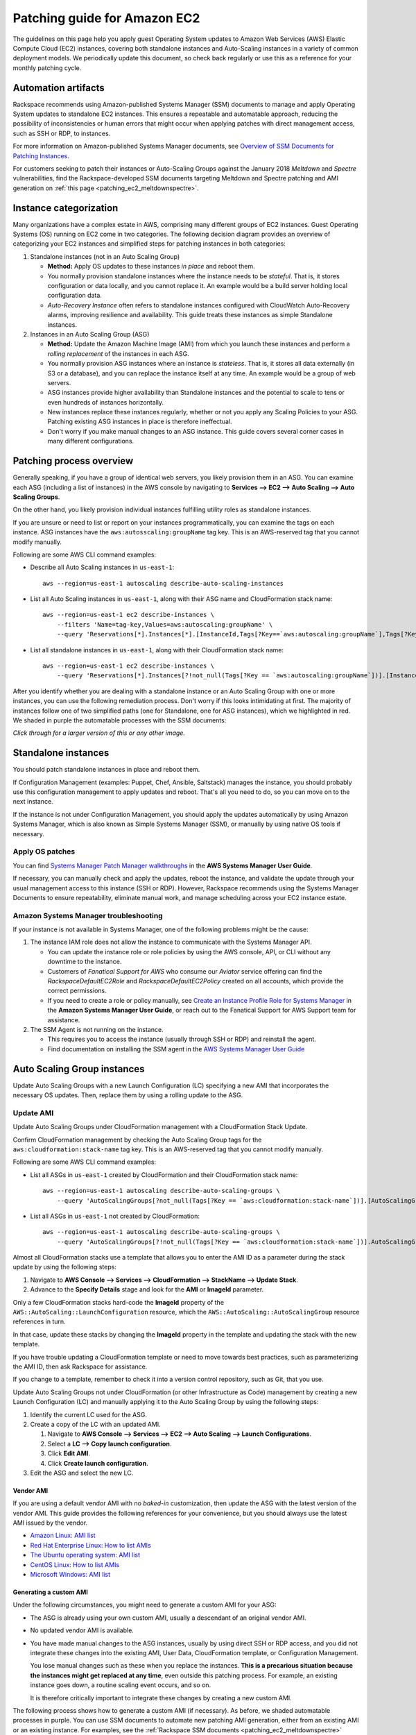 .. _patching_ec2:

=============================
Patching guide for Amazon EC2
=============================

The guidelines on this page help you apply guest Operating
System updates to Amazon Web Services (AWS) Elastic Compute Cloud (EC2)
instances, covering both standalone instances and Auto-Scaling instances
in a variety of common deployment models. We periodically update this document, so
check back regularly or use this as a reference for your monthly patching cycle.

Automation artifacts
--------------------

Rackspace recommends using Amazon-published Systems Manager (SSM) documents
to manage and apply Operating System updates to standalone EC2 instances.
This ensures a repeatable and automatable approach, reducing the possibility
of inconsistencies or human errors that might occur when applying patches
with direct management access, such as SSH or RDP, to instances.

For more information on Amazon-published Systems Manager documents, see
`Overview of SSM Documents for Patching Instances <https://docs.aws.amazon.com/systems-manager/latest/userguide/patch-manager-ssm-documents.html>`_.

For customers seeking to patch their instances or Auto-Scaling Groups against
the January 2018 *Meltdown* and *Spectre* vulnerabilities, find the
Rackspace-developed SSM documents targeting Meltdown and Spectre patching and
AMI generation on :ref:`this page <patching_ec2_meltdownspectre>`.

Instance categorization
-----------------------

Many organizations have a complex estate in AWS, comprising many different
groups of EC2 instances. Guest Operating Systems (OS) running on EC2 come
in two categories. The following decision diagram provides an
overview of categorizing your EC2 instances and simplified steps for
patching instances in both categories:

.. image:: /_static/img/patching_ec2_simple.png
   :width: 100%

#. Standalone instances (not in an Auto Scaling Group)

   * **Method:** Apply OS updates to these instances *in place* and reboot
     them.
   * You normally provision standalone instances where the instance needs
     to be *stateful*. That is, it stores configuration or data locally, and
     you cannot replace it. An example would be a build server holding local
     configuration data.
   * *Auto-Recovery Instance* often refers to standalone instances
     configured with CloudWatch Auto-Recovery alarms, improving resilience
     and availability. This guide treats these instances as simple Standalone
     instances.

#. Instances in an Auto Scaling Group (ASG)

   * **Method:** Update the Amazon Machine Image (AMI) from which you launch
     these instances and perform a *rolling replacement* of the instances
     in each ASG.
   * You normally provision ASG instances where an instance is *stateless*.
     That is, it stores all data externally (in S3 or a database), and you
     can replace the instance itself at any time. An example would be a
     group of web servers.
   * ASG instances provide higher availability than Standalone
     instances and the potential to scale to tens or even hundreds of
     instances horizontally.
   * New instances replace these instances regularly,
     whether or not you apply any Scaling Policies to your
     ASG. Patching existing ASG instances in place is therefore ineffectual.
   * Don't worry if you make manual changes to an ASG instance. This
     guide covers several corner cases in many different configurations.

Patching process overview
-------------------------

Generally speaking, if you have a group of identical web servers, you
likely provision them in an ASG. You can examine each ASG (including a
list of instances) in the AWS console  by navigating to
**Services --> EC2 --> Auto Scaling --> Auto Scaling Groups**.

On the other hand, you likely provision individual instances fulfilling
utility roles as standalone instances.

If you are unsure or need to list or report on your instances programmatically,
you can examine the tags on each instance. ASG instances
have the ``aws:autosscaling:groupName`` tag key. This is an AWS-reserved
tag that you cannot modify manually.

Following are some AWS CLI command examples:

* Describe all Auto Scaling instances in ``us-east-1``::

      aws --region=us-east-1 autoscaling describe-auto-scaling-instances

* List all Auto Scaling instances in ``us-east-1``, along with their ASG name
  and CloudFormation stack name::

      aws --region=us-east-1 ec2 describe-instances \
          --filters 'Name=tag-key,Values=aws:autoscaling:groupName' \
          --query 'Reservations[*].Instances[*].[InstanceId,Tags[?Key==`aws:autoscaling:groupName`],Tags[?Key==`aws:cloudformation:stack-name`]]'

* List all standalone instances in ``us-east-1``, along with their
  CloudFormation stack name::

      aws --region=us-east-1 ec2 describe-instances \
          --query 'Reservations[*].Instances[?!not_null(Tags[?Key == `aws:autoscaling:groupName`])].[InstanceId,Tags[?Key==`aws:cloudformation:stack-name`]] | []'

After you identify whether you are dealing with a standalone instance
or an Auto Scaling Group with one or more instances, you can use the
following remediation process. Don't worry if this looks intimidating at
first. The majority of instances follow one of two simplified paths
(one for Standalone, one for ASG instances), which we highlighted
in red.  We shaded in purple the automatable processes with the SSM documents:

.. image:: /_static/img/patching_ec2.png
   :width: 100%

*Click through for a larger version of this or any other image.*

Standalone instances
--------------------

You should patch standalone instances in place and reboot them.

If Configuration Management (examples: Puppet, Chef, Ansible, Saltstack)
manages the instance, you should probably use this
configuration management to apply updates and reboot. That's all you
need to do, so you can move on to the next instance.

If the instance is not under Configuration Management, you should apply
the updates automatically by using Amazon Systems Manager, which is also
known as Simple Systems Manager (SSM), or manually by using native OS tools
if necessary.

Apply OS patches
^^^^^^^^^^^^^^^^

You can find
`Systems Manager Patch Manager walkthroughs <https://docs.aws.amazon.com/systems-manager/latest/userguide/sysman-patch-walkthrough.html>`_
in the **AWS Systems Manager User Guide**.

If necessary, you can manually check and apply the updates, reboot the instance,
and validate the update through your usual management access to this
instance (SSH or RDP). However, Rackspace recommends using the Systems Manager
Documents to ensure repeatability, eliminate manual work, and manage
scheduling across your EC2 instance estate.

Amazon Systems Manager troubleshooting
^^^^^^^^^^^^^^^^^^^^^^^^^^^^^^^^^^^^^^

If your instance is not available in Systems Manager, one of the following
problems might be the cause:

#. The instance IAM role does not allow the instance to communicate with the
   Systems Manager API.

   * You can update the instance role or role policies by using the AWS
     console, API, or CLI without any downtime to the instance.
   * Customers of *Fanatical Support for AWS* who consume our *Aviator*
     service offering can find the *RackspaceDefaultEC2Role* and
     *RackspaceDefaultEC2Policy* created on all accounts, which provide the correct
     permissions.
   * If you need to create a role or policy manually, see
     `Create an Instance Profile Role for Systems Manager <https://docs.aws.amazon.com/systems-manager/latest/userguide/sysman-configuring-access-role.html>`_
     in the **Amazon Systems Manager User Guide**, or reach out to the
     Fanatical Support for AWS Support team for assistance.

#. The SSM Agent is not running on the instance.

   * This requires you to access the instance (usually through SSH or RDP)
     and reinstall the agent.
   * Find documentation on installing the SSM agent in the
     `AWS Systems Manager User Guide <https://docs.aws.amazon.com/systems-manager/latest/userguide/ssm-agent.html>`_

.. image:: /_static/img/patching_ec2_troubleshootssm.png
   :width: 100%

  If you need to troubleshoot further, or manually resolve either issue, see
  `Where Are My Instances? <https://docs.aws.amazon.com/systems-manager/latest/userguide/troubleshooting-remote-commands.html#where-are-instances>`_
  in the **Amazon Systems Manager User Guide**.

Auto Scaling Group instances
----------------------------

Update Auto Scaling Groups with a new Launch Configuration (LC)
specifying a new AMI that incorporates the necessary OS updates. Then,
replace them by using a rolling update to the ASG.

Update AMI
^^^^^^^^^^

Update Auto Scaling Groups under CloudFormation management with
a CloudFormation Stack Update.

Confirm CloudFormation management by checking the Auto Scaling
Group tags for the ``aws:cloudformation:stack-name`` tag key. This is
an AWS-reserved tag that you cannot modify manually.

Following are some AWS CLI command examples:

* List all ASGs in ``us-east-1`` created by CloudFormation and their
  CloudFormation stack name::

      aws --region=us-east-1 autoscaling describe-auto-scaling-groups \
          --query 'AutoScalingGroups[?not_null(Tags[?Key == `aws:cloudformation:stack-name`])].[AutoScalingGroupName,Tags[?Key==`aws:cloudformation:stack-   name`].Value] | []'

* List all ASGs in ``us-east-1`` not created by CloudFormation::

      aws --region=us-east-1 autoscaling describe-auto-scaling-groups \
          --query 'AutoScalingGroups[?!not_null(Tags[?Key == `aws:cloudformation:stack-name`])].AutoScalingGroupName | []'

Almost all CloudFormation stacks use a template that allows you to enter
the AMI ID as a parameter during the stack update by using the following steps:

#. Navigate to **AWS Console --> Services --> CloudFormation --> StackName --> Update Stack**.
#. Advance to the **Specify Details** stage and look for the **AMI** or **ImageId**
   parameter.

Only a few CloudFormation stacks hard-code the **ImageId** property of
the ``AWS::AutoScaling::LaunchConfiguration`` resource, which the
``AWS::AutoScaling::AutoScalingGroup`` resource references in turn.

In that case, update these stacks by changing the **ImageId** property in
the template and updating the stack with the new template.

If you have trouble updating a CloudFormation template or need to
move towards best practices, such as parameterizing the AMI ID, then
ask Rackspace for assistance.

If you change to a template, remember to check it into a
version control repository, such as Git, that you use.

Update Auto Scaling Groups not under CloudFormation (or other Infrastructure as Code)
management by creating a new Launch Configuration (LC) and
manually applying it to the Auto Scaling Group by using the following steps:

#. Identify the current LC used for the ASG.
#. Create a copy of the LC with an updated AMI.

   #. Navigate to **AWS Console --> Services --> EC2 --> Auto Scaling --> Launch Configurations**.
   #. Select a **LC --> Copy launch configuration**.
   #. Click **Edit AMI**.
   #. Click **Create launch configuration**.

#. Edit the ASG and select the new LC.

Vendor AMI
""""""""""

If you are using a default vendor AMI with no *baked-in* customization, then
update the ASG with the latest version of the vendor AMI. This guide provides the
following references for your convenience, but you should always use the 
latest AMI issued by the vendor.

* `Amazon Linux: AMI list <https://aws.amazon.com/amazon-linux-ami/>`_
* `Red Hat Enterprise Linux: How to list AMIs <https://access.redhat.com/solutions/15356>`_
* `The Ubuntu operating system: AMI list <https://cloud-images.ubuntu.com/locator/ec2/>`_
* `CentOS Linux: How to list AMIs <https://wiki.centos.org/Cloud/AWS#head-cc841c2a7d874025ae24d427776e05c7447024b2>`_
* `Microsoft Windows: AMI list <https://aws.amazon.com/windows/resources/amis/>`_

Generating a custom AMI
"""""""""""""""""""""""

Under the following circumstances, you might need to generate a custom
AMI for your ASG:

- The ASG is already using your own custom AMI, usually a descendant of an
  original vendor AMI.
- No updated vendor AMI is available.
- You have made manual changes to the ASG instances, usually by using direct
  SSH or RDP access, and you did not integrate these changes into the
  existing AMI, User Data, CloudFormation template, or Configuration
  Management.

  You lose manual changes such as these when you replace the instances.
  **This is a precarious situation because the instances might get replaced
  at any time**, even outside this patching process. For example, an existing
  instance goes down, a routine scaling event occurs, and so on.
   
  It is therefore critically important to integrate these changes by
  creating a new custom AMI.

The following process shows how to generate a custom AMI (if necessary). As
before, we shaded automatable processes in purple. You can use SSM documents
to automate new patching AMI generation, either from
an existing AMI or an existing instance. For examples, see the
:ref:`Rackspace SSM documents <patching_ec2_meltdownspectre>` targeting AMI
generation for Meltdown/Spectre remediation.

.. image:: /_static/img/patching_ec2_generateami.png
   :width: 100%

If you cannot use the Rackspace-authored SSM documents, use the following
manual steps:

#. If you made manual changes to ASG instances, you need to make
   a temporary AMI from one of the existing instances to capture
   these manual changes.

   You can do this offline by using the ``--reboot``
   `CLI argument <https://docs.aws.amazon.com/cli/latest/reference/ec2/create-image.html>`_
   or without choosing ``No reboot`` in the console AMI generator wizard.
   This process ensures that the instance shuts down properly for a consistent
   filesystem snapshot.

#. Deploy a temporary instance from either your current AMI, your vendor
   AMI, or the temporary AMI generated in step 1.

   If you generated a temporary AMI in step 1, you can deregister it and
   remove the associated EBS snapshot now.

#. Patch this temporary instance as you would any standalone instance.

   If the temporary instance is available in SSM, use the instructions under the
   preceding **Apply OS patches** section to update the instance by using SSM documents.
   
   If the temporary instance is not available in SSM (for example, the AMI did not
   contain an installation of the SSM agent), you need to access the instance
   directly (SSH or RDP) and manually apply updates.

#. Prepare the temporary instance for AMI generation by removing data,
   configuration, and software that your ASG instance launch and bootstrapping
   code deploys.

   Examples of items you may need to remove:

   * SSH keys and other secrets
   * Log files
   * Application code
   * Software agents

#. Generate an AMI from this temporary instance by using the AWS console, AWS
   CLI, or any third-party tool that can call the ``CreateImage``
   `API function <https://docs.aws.amazon.com/AWSEC2/latest/APIReference/API_CreateImage.html>`_.

#. Terminate the temporary instance.

Rolling replacement of instances
^^^^^^^^^^^^^^^^^^^^^^^^^^^^^^^^

You update most ASGs by using CloudFormation, and the stack template
contains a RollingUpdate ``UpdatePolicy`` for the ASG. In this case,
CloudFormation manages the rolling replacement of your instances. It
deploys a new instance, waits for it to pass ASG Health Checks,
drains it, and terminates the old instance. Then, you see a message similar
to the following in the stack *Events* after the stack update and can
monitor the stack update to completion::

      Rolling update initiated. Terminating 5 obsolete instance(s) in batches of
      1, while keeping at least 4 instance(s) in service. Waiting on resource
      signals with a timeout of PT20M when new instances are added to the
      autoscaling group.

Manual rolling replacement
""""""""""""""""""""""""""

If CloudFormation does not manage the ASG or the CloudFormation stack
template does not contain a RollingUpdate ``UpdatePolicy`` for the ASG, then
you need to perform a manual rolling replacement of the instances in the
ASG. The following diagram illustrates this process:

.. image:: /_static/img/patching_ec2_rollingreplacement.png
   :width: 100%

Alternatively, you might want to update the CloudFormation stack template to
add an ``UpdatePolicy`` to the Auto Scaling Group resource, similar to the
following example::

     "UpdatePolicy": {
       "AutoScalingRollingUpdate": {
         "PauseTime": "20M",
         "WaitOnResourceSignals": "true",
         "SuspendProcesses": [
           "ScheduledActions",
           "ReplaceUnhealthy",
           "AlarmNotification",
           "AZRebalance"
         ],
         "MaxBatchSize": "1",
         "MinInstancesInService": "1"
       }
     }

Find more information and examples in the CloudFormation User Guide:
`AutoScalingGroup <https://docs.aws.amazon.com/AWSCloudFormation/latest/UserGuide/aws-properties-as-group.html>`_
and
`UpdatePolicy <https://docs.aws.amazon.com/AWSCloudFormation/latest/UserGuide/aws-attribute-updatepolicy.html>`_.

In-place patching of ASG instances (emergency only)
^^^^^^^^^^^^^^^^^^^^^^^^^^^^^^^^^^^^^^^^^^^^^^^^^^^

You *can* patch or reboot EC2 instances running under an ASG in place by using the
preceding SSM documents, but you should consider this as **emergency
mitigation only**. You must follow the patch with an AMI update and rolling
replacement of all instances as soon as possible. New instances launched at any
time in the future are unpatched (*even if automatic patching is enabled*),
and a configuration discrepancy occurs with any existing instances, which
are in an untested configuration.

**More information:** The correct functioning of your application within a group of
Auto-Scaling instances relies upon current running instances and instances
launched at any future date having the same configuration. Because you made this
configuration in several stages or layers (as shown in the following examples),
synchronizing and adequately testing existing instances against the
configuration for future instances can be very difficult and error-prone.
As a best practice, Rackspace recommends that you update the underlying AMI
and perform a rolling replacement of all Auto-Scaling instances, as described in
this guide.

Instance launch configuration occurs in the following stages:

#. **AMI**: An instance launches from the AMI in the Launch Configuration.
   Commonly, this is a plain vendor AMI or a customized *silver* or *gold* AMI
   pre-configured with some software packages or application code.

#. **Cloud-init**: The EC2 service uses cloud-init to perform initial instance
   configuration. This includes resetting the OS configuration left in the AMI, setting
   up networking, deploying SSH keys, and so on.

#. **User Data**: `cloud-init` then executes the User Data, often used to set up
   software repositories, configuration management agents, and so on.

#. **Bootstrapping**: Installation and configuration of software packages,
   usually by using CloudFormation ``cfn-init`` metadata and your Configuration
   Management.

#. **Application Deployment**: Copying and testing your application code by using
   AWS CodeDeploy, Configuration Management, or another dedicated deployment
   agent.
